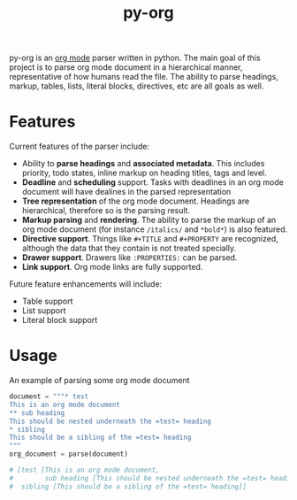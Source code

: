 #+TITLE: py-org

py-org is an [[http://orgmode.org/][org mode]] parser written in python. The main goal of this
project is to parse org mode document in a hierarchical manner,
representative of how humans read the file. The ability to parse
headings, markup, tables, lists, literal blocks, directives, etc are
all goals as well.

* Features
Current features of the parser include:

- Ability to *parse headings* and *associated metadata*. This includes
  priority, todo states, inline markup on heading titles, tags and
  level.
- *Deadline* and *scheduling* support. Tasks with deadlines in an org mode
  document will have dealines in the parsed representation
- *Tree representation* of the org mode document. Headings are
  hierarchical, therefore so is the parsing result.
- *Markup parsing* and *rendering*. The ability to parse the markup of an
  org mode document (for instance =/italics/= and =*bold*=) is also
  featured.
- *Directive support*. Things like =#+TITLE= and =#+PROPERTY= are
  recognized, although the data that they contain is not treated
  specially.
- *Drawer support*. Drawers like =:PROPERTIES:= can be parsed.
- *Link support*. Org mode links are fully supported.

Future feature enhancements will include:

- Table support
- List support
- Literal block support
* Usage 

An example of parsing some org mode document

#+BEGIN_SRC python
  document = """* test
  This is an org mode document
  ** sub heading
  This should be nested underneath the =test= heading
  * sibling
  This should be a sibling of the =test= heading
  """
  org_document = parse(document)

  # [test [This is an org mode document,
  #        sub heading [This should be nested underneath the =test= heading]],
  #  sibling [This should be a sibling of the =test= heading]]
#+END_SRC
